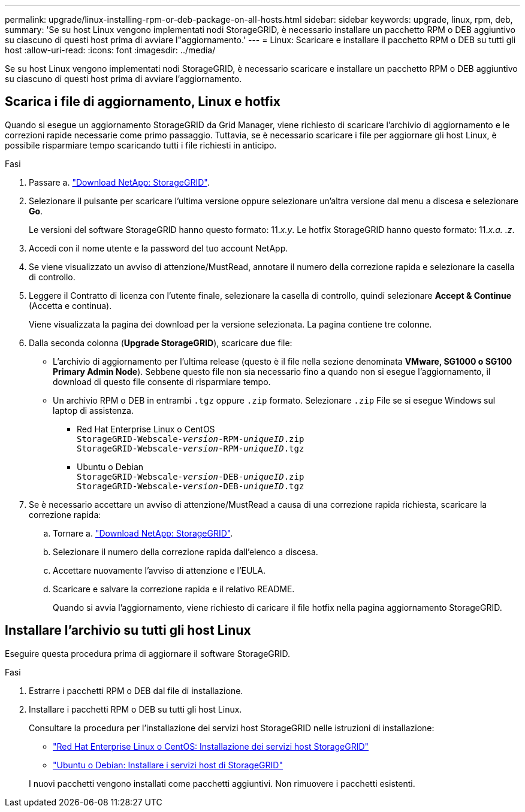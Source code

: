 ---
permalink: upgrade/linux-installing-rpm-or-deb-package-on-all-hosts.html 
sidebar: sidebar 
keywords: upgrade, linux, rpm, deb, 
summary: 'Se su host Linux vengono implementati nodi StorageGRID, è necessario installare un pacchetto RPM o DEB aggiuntivo su ciascuno di questi host prima di avviare l"aggiornamento.' 
---
= Linux: Scaricare e installare il pacchetto RPM o DEB su tutti gli host
:allow-uri-read: 
:icons: font
:imagesdir: ../media/


[role="lead"]
Se su host Linux vengono implementati nodi StorageGRID, è necessario scaricare e installare un pacchetto RPM o DEB aggiuntivo su ciascuno di questi host prima di avviare l'aggiornamento.



== Scarica i file di aggiornamento, Linux e hotfix

Quando si esegue un aggiornamento StorageGRID da Grid Manager, viene richiesto di scaricare l'archivio di aggiornamento e le correzioni rapide necessarie come primo passaggio. Tuttavia, se è necessario scaricare i file per aggiornare gli host Linux, è possibile risparmiare tempo scaricando tutti i file richiesti in anticipo.

.Fasi
. Passare a. https://mysupport.netapp.com/site/products/all/details/storagegrid/downloads-tab["Download NetApp: StorageGRID"^].
. Selezionare il pulsante per scaricare l'ultima versione oppure selezionare un'altra versione dal menu a discesa e selezionare *Go*.
+
Le versioni del software StorageGRID hanno questo formato: 11._x.y_. Le hotfix StorageGRID hanno questo formato: 11._x.a. .z_.

. Accedi con il nome utente e la password del tuo account NetApp.
. Se viene visualizzato un avviso di attenzione/MustRead, annotare il numero della correzione rapida e selezionare la casella di controllo.
. Leggere il Contratto di licenza con l'utente finale, selezionare la casella di controllo, quindi selezionare *Accept & Continue* (Accetta e continua).
+
Viene visualizzata la pagina dei download per la versione selezionata. La pagina contiene tre colonne.

. Dalla seconda colonna (*Upgrade StorageGRID*), scaricare due file:
+
** L'archivio di aggiornamento per l'ultima release (questo è il file nella sezione denominata *VMware, SG1000 o SG100 Primary Admin Node*). Sebbene questo file non sia necessario fino a quando non si esegue l'aggiornamento, il download di questo file consente di risparmiare tempo.
** Un archivio RPM o DEB in entrambi `.tgz` oppure `.zip` formato. Selezionare `.zip` File se si esegue Windows sul laptop di assistenza.
+
*** Red Hat Enterprise Linux o CentOS +
`StorageGRID-Webscale-_version_-RPM-_uniqueID_.zip` +
`StorageGRID-Webscale-_version_-RPM-_uniqueID_.tgz`
*** Ubuntu o Debian +
`StorageGRID-Webscale-_version_-DEB-_uniqueID_.zip` +
`StorageGRID-Webscale-_version_-DEB-_uniqueID_.tgz`




. Se è necessario accettare un avviso di attenzione/MustRead a causa di una correzione rapida richiesta, scaricare la correzione rapida:
+
.. Tornare a. https://mysupport.netapp.com/site/products/all/details/storagegrid/downloads-tab["Download NetApp: StorageGRID"^].
.. Selezionare il numero della correzione rapida dall'elenco a discesa.
.. Accettare nuovamente l'avviso di attenzione e l'EULA.
.. Scaricare e salvare la correzione rapida e il relativo README.
+
Quando si avvia l'aggiornamento, viene richiesto di caricare il file hotfix nella pagina aggiornamento StorageGRID.







== Installare l'archivio su tutti gli host Linux

Eseguire questa procedura prima di aggiornare il software StorageGRID.

.Fasi
. Estrarre i pacchetti RPM o DEB dal file di installazione.
. Installare i pacchetti RPM o DEB su tutti gli host Linux.
+
Consultare la procedura per l'installazione dei servizi host StorageGRID nelle istruzioni di installazione:

+
** link:../rhel/installing-storagegrid-webscale-host-service.html["Red Hat Enterprise Linux o CentOS: Installazione dei servizi host StorageGRID"]
** link:../ubuntu/installing-storagegrid-webscale-host-services.html["Ubuntu o Debian: Installare i servizi host di StorageGRID"]


+
I nuovi pacchetti vengono installati come pacchetti aggiuntivi. Non rimuovere i pacchetti esistenti.


